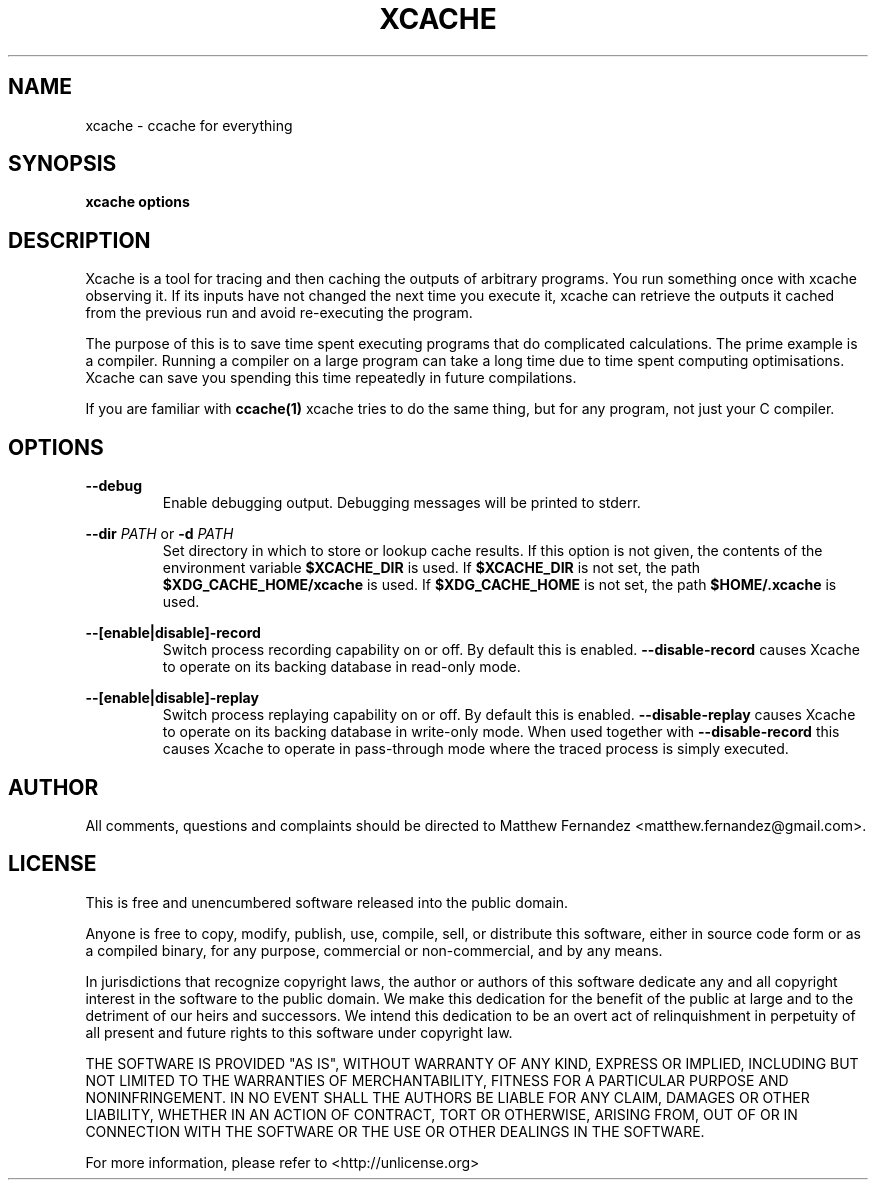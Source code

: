 .TH XCACHE 1
.SH NAME
xcache \- ccache for everything
.SH SYNOPSIS
.B \fBxcache\fR \fBoptions\fR
.SH DESCRIPTION
Xcache is a tool for tracing and then caching the outputs of arbitrary programs.
You run something once with xcache observing it. If its inputs have not changed
the next time you execute it, xcache can retrieve the outputs it cached from the
previous run and avoid re-executing the program.
.PP
The purpose of this is to save time spent executing programs that do complicated
calculations. The prime example is a compiler. Running a compiler on a large
program can take a long time due to time spent computing optimisations. Xcache
can save you spending this time repeatedly in future compilations.
.PP
If you are familiar with
.BR ccache(1)
xcache tries to do the same thing, but for any program, not just your C
compiler.
.SH OPTIONS
\fB--debug\fR
.RS
Enable debugging output. Debugging messages will be printed to stderr.
.RE
.PP
\fB--dir\fR \fIPATH\fR or \fB-d\fR \fIPATH\fR
.RS
Set directory in which to store or lookup cache results. If this option is not
given, the contents of the environment variable \fB$XCACHE_DIR\fR is used. If
\fB$XCACHE_DIR\fR is not set, the path \fB$XDG_CACHE_HOME/xcache\fR is used. If
\fB$XDG_CACHE_HOME\fR is not set, the path \fB$HOME/.xcache\fR is used.
.RE
.PP
\fB--[enable|disable]-record\fR
.RS
Switch process recording capability on or off. By default this is enabled.
\fB--disable-record\fR causes Xcache to operate on its backing database in
read-only mode.
.RE
.PP
\fB--[enable|disable]-replay\fR
.RS
Switch process replaying capability on or off. By default this is enabled.
\fB--disable-replay\fR causes Xcache to operate on its backing database in
write-only mode. When used together with \fB--disable-record\fR this causes
Xcache to operate in pass-through mode where the traced process is simply
executed.
.RE
.SH AUTHOR
All comments, questions and complaints should be directed to Matthew Fernandez
<matthew.fernandez@gmail.com>.
.SH LICENSE
This is free and unencumbered software released into the public domain.

Anyone is free to copy, modify, publish, use, compile, sell, or
distribute this software, either in source code form or as a compiled
binary, for any purpose, commercial or non-commercial, and by any
means.

In jurisdictions that recognize copyright laws, the author or authors
of this software dedicate any and all copyright interest in the
software to the public domain. We make this dedication for the benefit
of the public at large and to the detriment of our heirs and
successors. We intend this dedication to be an overt act of
relinquishment in perpetuity of all present and future rights to this
software under copyright law.

THE SOFTWARE IS PROVIDED "AS IS", WITHOUT WARRANTY OF ANY KIND,
EXPRESS OR IMPLIED, INCLUDING BUT NOT LIMITED TO THE WARRANTIES OF
MERCHANTABILITY, FITNESS FOR A PARTICULAR PURPOSE AND NONINFRINGEMENT.
IN NO EVENT SHALL THE AUTHORS BE LIABLE FOR ANY CLAIM, DAMAGES OR
OTHER LIABILITY, WHETHER IN AN ACTION OF CONTRACT, TORT OR OTHERWISE,
ARISING FROM, OUT OF OR IN CONNECTION WITH THE SOFTWARE OR THE USE OR
OTHER DEALINGS IN THE SOFTWARE.

For more information, please refer to <http://unlicense.org>
